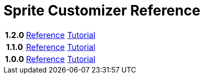 = Sprite Customizer Reference
:url-base: https://foxcapades.github.io/renpy-sprite-customizer

[cols="2h,4,4"]
|===
// | Version | Reference | Tutorial
| 1.2.0
| link:{url-base}/versions/1.2.0/[Reference]
| link:{url-base}/versions/1.2.0/tutorial.html[Tutorial]

| 1.1.0
| link:{url-base}/versions/1.1.0/[Reference]
| link:{url-base}/versions/1.1.0/tutorial.html[Tutorial]

| 1.0.0
| link:{url-base}/versions/1.0.0/[Reference]
| link:{url-base}/versions/1.0.0/tutorial.html[Tutorial]
|===